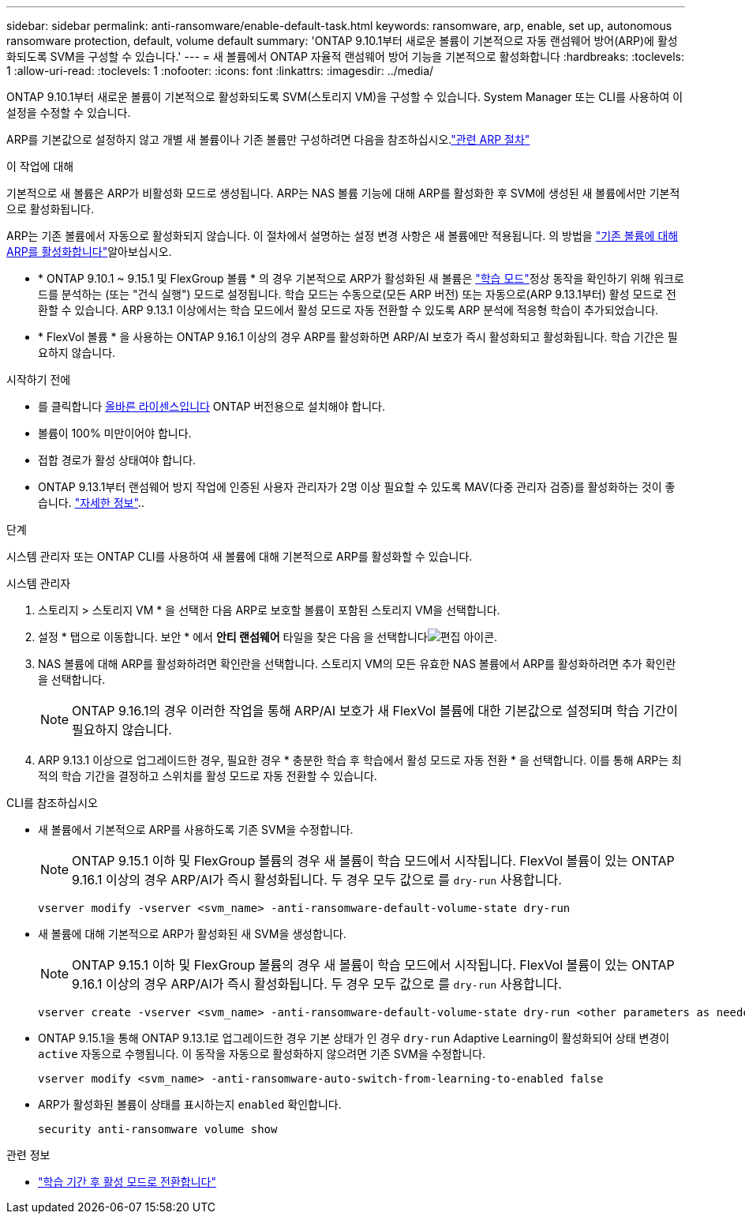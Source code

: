 ---
sidebar: sidebar 
permalink: anti-ransomware/enable-default-task.html 
keywords: ransomware, arp, enable, set up, autonomous ransomware protection, default, volume default 
summary: 'ONTAP 9.10.1부터 새로운 볼륨이 기본적으로 자동 랜섬웨어 방어(ARP)에 활성화되도록 SVM을 구성할 수 있습니다.' 
---
= 새 볼륨에서 ONTAP 자율적 랜섬웨어 방어 기능을 기본적으로 활성화합니다
:hardbreaks:
:toclevels: 1
:allow-uri-read: 
:toclevels: 1
:nofooter: 
:icons: font
:linkattrs: 
:imagesdir: ../media/


[role="lead"]
ONTAP 9.10.1부터 새로운 볼륨이 기본적으로 활성화되도록 SVM(스토리지 VM)을 구성할 수 있습니다. System Manager 또는 CLI를 사용하여 이 설정을 수정할 수 있습니다.

ARP를 기본값으로 설정하지 않고 개별 새 볼륨이나 기존 볼륨만 구성하려면 다음을 참조하십시오.link:enable-task.html["관련 ARP 절차"]

.이 작업에 대해
기본적으로 새 볼륨은 ARP가 비활성화 모드로 생성됩니다. ARP는 NAS 볼륨 기능에 대해 ARP를 활성화한 후 SVM에 생성된 새 볼륨에서만 기본적으로 활성화됩니다.

ARP는 기존 볼륨에서 자동으로 활성화되지 않습니다. 이 절차에서 설명하는 설정 변경 사항은 새 볼륨에만 적용됩니다. 의 방법을 link:enable-task.html["기존 볼륨에 대해 ARP를 활성화합니다"]알아보십시오.

* * ONTAP 9.10.1 ~ 9.15.1 및 FlexGroup 볼륨 * 의 경우 기본적으로 ARP가 활성화된 새 볼륨은 link:index.html#learning-and-active-modes["학습 모드"]정상 동작을 확인하기 위해 워크로드를 분석하는 (또는 "건식 실행") 모드로 설정됩니다. 학습 모드는 수동으로(모든 ARP 버전) 또는 자동으로(ARP 9.13.1부터) 활성 모드로 전환할 수 있습니다. ARP 9.13.1 이상에서는 학습 모드에서 활성 모드로 자동 전환할 수 있도록 ARP 분석에 적응형 학습이 추가되었습니다.
* * FlexVol 볼륨 * 을 사용하는 ONTAP 9.16.1 이상의 경우 ARP를 활성화하면 ARP/AI 보호가 즉시 활성화되고 활성화됩니다. 학습 기간은 필요하지 않습니다.


.시작하기 전에
* 를 클릭합니다 xref:index.html[올바른 라이센스입니다] ONTAP 버전용으로 설치해야 합니다.
* 볼륨이 100% 미만이어야 합니다.
* 접합 경로가 활성 상태여야 합니다.
* ONTAP 9.13.1부터 랜섬웨어 방지 작업에 인증된 사용자 관리자가 2명 이상 필요할 수 있도록 MAV(다중 관리자 검증)를 활성화하는 것이 좋습니다. link:../multi-admin-verify/enable-disable-task.html["자세한 정보"]..


.단계
시스템 관리자 또는 ONTAP CLI를 사용하여 새 볼륨에 대해 기본적으로 ARP를 활성화할 수 있습니다.

[role="tabbed-block"]
====
.시스템 관리자
--
. 스토리지 > 스토리지 VM * 을 선택한 다음 ARP로 보호할 볼륨이 포함된 스토리지 VM을 선택합니다.
. 설정 * 탭으로 이동합니다. 보안 * 에서 ** 안티 랜섬웨어** 타일을 찾은 다음 을 선택합니다image:icon_pencil.gif["편집 아이콘"].
. NAS 볼륨에 대해 ARP를 활성화하려면 확인란을 선택합니다. 스토리지 VM의 모든 유효한 NAS 볼륨에서 ARP를 활성화하려면 추가 확인란을 선택합니다.
+

NOTE: ONTAP 9.16.1의 경우 이러한 작업을 통해 ARP/AI 보호가 새 FlexVol 볼륨에 대한 기본값으로 설정되며 학습 기간이 필요하지 않습니다.

. ARP 9.13.1 이상으로 업그레이드한 경우, 필요한 경우 * 충분한 학습 후 학습에서 활성 모드로 자동 전환 * 을 선택합니다. 이를 통해 ARP는 최적의 학습 기간을 결정하고 스위치를 활성 모드로 자동 전환할 수 있습니다.


--
.CLI를 참조하십시오
--
* 새 볼륨에서 기본적으로 ARP를 사용하도록 기존 SVM을 수정합니다.
+

NOTE: ONTAP 9.15.1 이하 및 FlexGroup 볼륨의 경우 새 볼륨이 학습 모드에서 시작됩니다. FlexVol 볼륨이 있는 ONTAP 9.16.1 이상의 경우 ARP/AI가 즉시 활성화됩니다. 두 경우 모두 값으로 를 `dry-run` 사용합니다.

+
[source, cli]
----
vserver modify -vserver <svm_name> -anti-ransomware-default-volume-state dry-run
----
* 새 볼륨에 대해 기본적으로 ARP가 활성화된 새 SVM을 생성합니다.
+

NOTE: ONTAP 9.15.1 이하 및 FlexGroup 볼륨의 경우 새 볼륨이 학습 모드에서 시작됩니다. FlexVol 볼륨이 있는 ONTAP 9.16.1 이상의 경우 ARP/AI가 즉시 활성화됩니다. 두 경우 모두 값으로 를 `dry-run` 사용합니다.

+
[source, cli]
----
vserver create -vserver <svm_name> -anti-ransomware-default-volume-state dry-run <other parameters as needed>
----
* ONTAP 9.15.1을 통해 ONTAP 9.13.1로 업그레이드한 경우 기본 상태가 인 경우 `dry-run` Adaptive Learning이 활성화되어 상태 변경이 `active` 자동으로 수행됩니다. 이 동작을 자동으로 활성화하지 않으려면 기존 SVM을 수정합니다.
+
[source, cli]
----
vserver modify <svm_name> -anti-ransomware-auto-switch-from-learning-to-enabled false
----
* ARP가 활성화된 볼륨이 상태를 표시하는지 `enabled` 확인합니다.
+
[source, cli]
----
security anti-ransomware volume show
----


--
====
.관련 정보
* link:switch-learning-to-active-mode.html["학습 기간 후 활성 모드로 전환합니다"]

